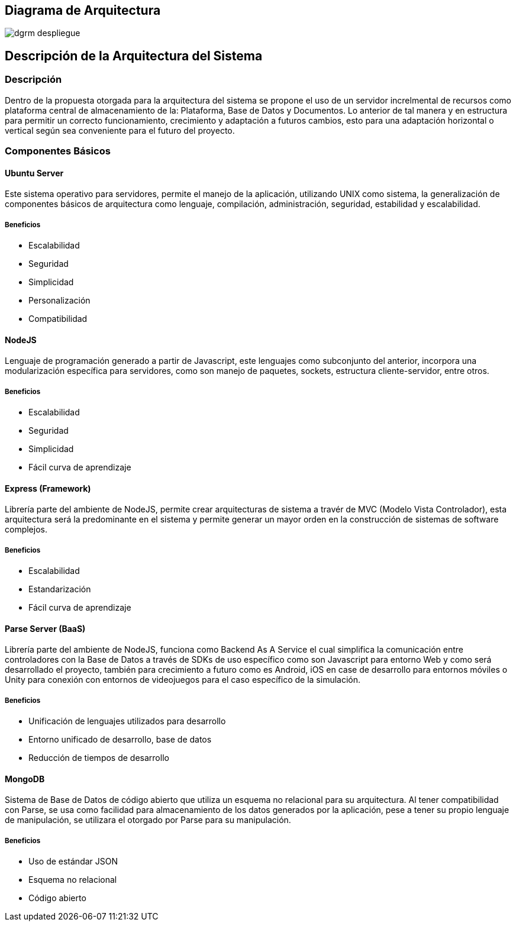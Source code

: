 

== Diagrama de Arquitectura
image::Imagenes/dgrm_despliegue.png[]

== Descripción de la Arquitectura del Sistema

=== Descripción
Dentro de la propuesta otorgada para la arquitectura del sistema se propone el uso de un servidor increlmental de recursos como plataforma central de almacenamiento de la: Plataforma, Base de Datos y Documentos. Lo anterior de tal manera y en estructura para permitir un correcto funcionamiento, crecimiento y adaptación a futuros cambios, esto para una adaptación horizontal o vertical según sea conveniente para el futuro del proyecto.

=== Componentes Básicos

==== Ubuntu Server
Este sistema operativo para servidores, permite el manejo de la aplicación, utilizando UNIX como sistema, la generalización de componentes básicos de arquitectura como lenguaje, compilación, administración, seguridad, estabilidad y escalabilidad.

===== Beneficios
* Escalabilidad
* Seguridad
* Simplicidad
* Personalización
* Compatibilidad

==== NodeJS
Lenguaje de programación generado a partir de Javascript, este lenguajes como subconjunto del anterior, incorpora una modularización específica para servidores, como son manejo de paquetes, sockets, estructura cliente-servidor, entre otros.

===== Beneficios
* Escalabilidad
* Seguridad
* Simplicidad
* Fácil curva de aprendizaje

==== Express (Framework)
Librería parte del ambiente de NodeJS, permite crear arquitecturas de sistema a travér de MVC (Modelo Vista Controlador), esta arquitectura será la predominante en el sistema y permite generar un mayor orden en la construcción de sistemas de software complejos.

===== Beneficios
* Escalabilidad
* Estandarización
* Fácil curva de aprendizaje

==== Parse Server (BaaS)
Librería parte del ambiente de NodeJS, funciona como Backend As A Service el cual simplifica la comunicación entre controladores con la Base de Datos a través de SDKs de uso específico como son Javascript para entorno Web y como será desarrollado el proyecto, también para crecimiento a futuro como es Android, iOS en case de desarrollo para entornos móviles o Unity para conexión con entornos de videojuegos para el caso específico de la simulación.

===== Beneficios
* Unificación de lenguajes utilizados para desarrollo
* Entorno unificado de desarrollo, base de datos
* Reducción de tiempos de desarrollo

==== MongoDB
Sistema de Base de Datos de código abierto que utiliza un esquema no relacional para su arquitectura. Al tener compatibilidad con Parse, se usa como facilidad para almacenamiento de los datos generados por la aplicación, pese a tener su propio lenguaje de manipulación, se utilizara el otorgado por Parse para su manipulación.

===== Beneficios
* Uso de estándar JSON
* Esquema no relacional
* Código abierto